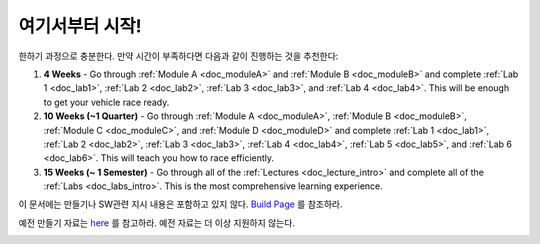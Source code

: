 .. _doc_getting_started:

여기서부터 시작!
================
.. raw:: html
	
	<iframe width="600" height="315" src="https://www.youtube.com/embed/vgEyvazwrU8" frameborder="0" allow="accelerometer; autoplay; encrypted-media; gyroscope; picture-in-picture" allowfullscreen></iframe>

.. raw:: html
	
	<br>
	<br>
한하기 과정으로 충분한다. 만약 시간이 부족하다면 다음과 같이 진행하는 것을 추천한다:

#. **4 Weeks** - Go through :ref:`Module A <doc_moduleA>` and :ref:`Module B <doc_moduleB>` and complete :ref:`Lab 1 <doc_lab1>`, :ref:`Lab 2 <doc_lab2>`, :ref:`Lab 3 <doc_lab3>`, and :ref:`Lab 4 <doc_lab4>`. This will be enough to get your vehicle race ready.

#. **10 Weeks (~1 Quarter)** - Go through :ref:`Module A <doc_moduleA>`, :ref:`Module B <doc_moduleB>`, :ref:`Module C <doc_moduleC>`, and :ref:`Module D <doc_moduleD>` and complete :ref:`Lab 1 <doc_lab1>`, :ref:`Lab 2 <doc_lab2>`, :ref:`Lab 3 <doc_lab3>`, :ref:`Lab 4 <doc_lab4>`, :ref:`Lab 5 <doc_lab5>`, and :ref:`Lab 6 <doc_lab6>`. This will teach you how to race efficiently.

#. **15 Weeks (~ 1 Semester)** - Go through all of the :ref:`Lectures <doc_lecture_intro>` and complete all of the :ref:`Labs <doc_labs_intro>`. This is the most comprehensive learning experience.


이 문서에는 만들기나 SW관련 지시 내용은 포함하고 있지 않다. `Build Page <http://f1tenth.org/build.html>`_ 를 참조하라.

예전 만들기 자료는 `here <https://f1tenth.github.io/build-old.html>`_ 를 참고하라. 예전 자료는 더 이상 지원하지 않는다.

.. image:: img/gs_02.gif
  :align: center
  :width: 250px